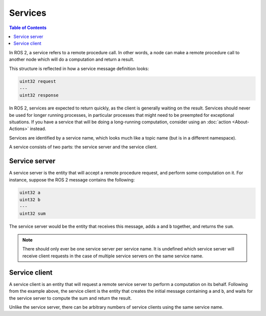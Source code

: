 Services
========

.. contents:: Table of Contents
   :local:

In ROS 2, a service refers to a remote procedure call.
In other words, a node can make a remote procedure call to another node which will do a computation and return a result.

This structure is reflected in how a service message definition looks:

.. code::

   uint32 request
   ---
   uint32 response

In ROS 2, services are expected to return quickly, as the client is generally waiting on the result.
Services should never be used for longer running processes, in particular processes that might need to be preempted for exceptional situations.
If you have a service that will be doing a long-running computation, consider using an :doc:`action <About-Actions>` instead.

Services are identified by a service name, which looks much like a topic name (but is in a different namespace).

A service consists of two parts: the service server and the service client.

Service server
--------------

A service server is the entity that will accept a remote procedure request, and perform some computation on it.
For instance, suppose the ROS 2 message contains the following:

.. code::

   uint32 a
   uint32 b
   ---
   uint32 sum

The service server would be the entity that receives this message, adds ``a`` and ``b`` together, and returns the ``sum``.

.. note::

   There should only ever be one service server per service name.
   It is undefined which service server will receive client requests in the case of multiple service servers on the same service name.

Service client
--------------

A service client is an entity that will request a remote service server to perform a computation on its behalf.
Following from the example above, the service client is the entity that creates the initial message containing ``a`` and ``b``, and waits for the service server to compute the sum and return the result.

Unlike the service server, there can be arbitrary numbers of service clients using the same service name.
